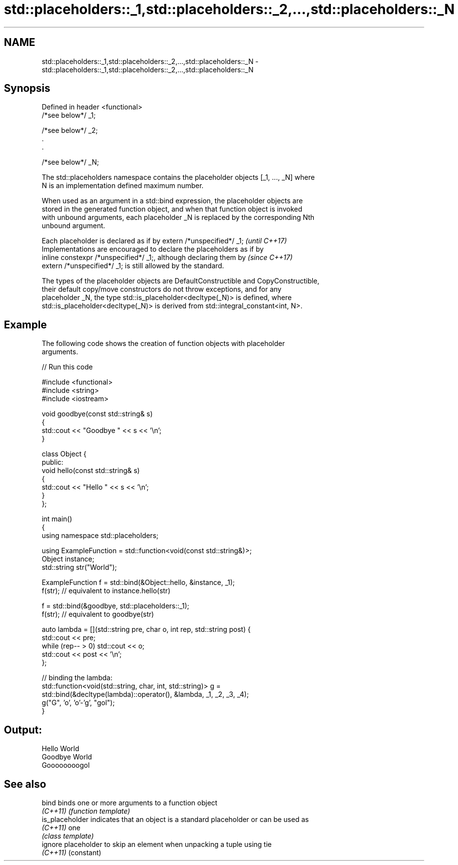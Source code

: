 .TH std::placeholders::_1,std::placeholders::_2,...,std::placeholders::_N 3 "2022.07.31" "http://cppreference.com" "C++ Standard Libary"
.SH NAME
std::placeholders::_1,std::placeholders::_2,...,std::placeholders::_N \- std::placeholders::_1,std::placeholders::_2,...,std::placeholders::_N

.SH Synopsis
   Defined in header <functional>
   /*see below*/ _1;

   /*see below*/ _2;
   .
   .

   /*see below*/ _N;

   The std::placeholders namespace contains the placeholder objects [_1, ..., _N] where
   N is an implementation defined maximum number.

   When used as an argument in a std::bind expression, the placeholder objects are
   stored in the generated function object, and when that function object is invoked
   with unbound arguments, each placeholder _N is replaced by the corresponding Nth
   unbound argument.

   Each placeholder is declared as if by extern /*unspecified*/ _1;       \fI(until C++17)\fP
   Implementations are encouraged to declare the placeholders as if by
   inline constexpr /*unspecified*/ _1;, although declaring them by       \fI(since C++17)\fP
   extern /*unspecified*/ _1; is still allowed by the standard.

   The types of the placeholder objects are DefaultConstructible and CopyConstructible,
   their default copy/move constructors do not throw exceptions, and for any
   placeholder _N, the type std::is_placeholder<decltype(_N)> is defined, where
   std::is_placeholder<decltype(_N)> is derived from std::integral_constant<int, N>.

.SH Example

   The following code shows the creation of function objects with placeholder
   arguments.


// Run this code

 #include <functional>
 #include <string>
 #include <iostream>

 void goodbye(const std::string& s)
 {
     std::cout << "Goodbye " << s << '\\n';
 }

 class Object {
 public:
     void hello(const std::string& s)
     {
         std::cout << "Hello " << s << '\\n';
     }
 };

 int main()
 {
     using namespace std::placeholders;

     using ExampleFunction = std::function<void(const std::string&)>;
     Object instance;
     std::string str("World");

     ExampleFunction f = std::bind(&Object::hello, &instance, _1);
     f(str);  // equivalent to instance.hello(str)

     f = std::bind(&goodbye, std::placeholders::_1);
     f(str);  // equivalent to goodbye(str)

     auto lambda = [](std::string pre, char o, int rep, std::string post) {
         std::cout << pre;
         while (rep-- > 0) std::cout << o;
         std::cout << post << '\\n';
     };

     // binding the lambda:
     std::function<void(std::string, char, int, std::string)> g =
         std::bind(&decltype(lambda)::operator(), &lambda, _1, _2, _3, _4);
     g("G", 'o', 'o'-'g', "gol");
 }

.SH Output:

 Hello World
 Goodbye World
 Goooooooogol

.SH See also

   bind           binds one or more arguments to a function object
   \fI(C++11)\fP        \fI(function template)\fP
   is_placeholder indicates that an object is a standard placeholder or can be used as
   \fI(C++11)\fP        one
                  \fI(class template)\fP
   ignore         placeholder to skip an element when unpacking a tuple using tie
   \fI(C++11)\fP        (constant)
